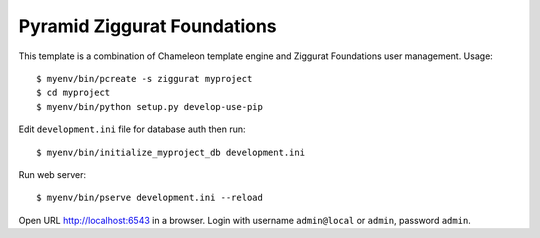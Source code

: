 ============================
Pyramid Ziggurat Foundations 
============================

This template is a combination of Chameleon template engine and Ziggurat
Foundations user management. Usage::

    $ myenv/bin/pcreate -s ziggurat myproject
    $ cd myproject 
    $ myenv/bin/python setup.py develop-use-pip

Edit ``development.ini`` file for database auth then run::

    $ myenv/bin/initialize_myproject_db development.ini

Run web server::

    $ myenv/bin/pserve development.ini --reload

Open URL http://localhost:6543 in a browser. Login with username
``admin@local`` or ``admin``, password ``admin``.

